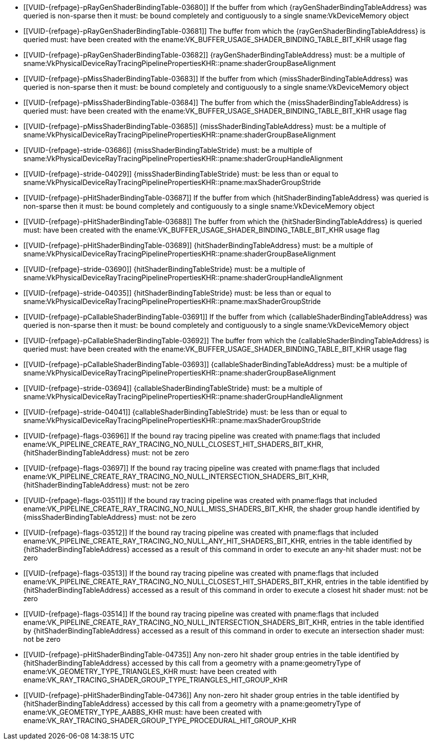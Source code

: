 // Copyright 2019-2024 The Khronos Group Inc.
//
// SPDX-License-Identifier: CC-BY-4.0

// Common Valid Usage
// Common to KHR trace rays SBT commands/structures

  * [[VUID-{refpage}-pRayGenShaderBindingTable-03680]]
    If the buffer from which {rayGenShaderBindingTableAddress} was queried
    is non-sparse then it must: be bound completely and contiguously to a
    single sname:VkDeviceMemory object
  * [[VUID-{refpage}-pRayGenShaderBindingTable-03681]]
    The buffer from which the {rayGenShaderBindingTableAddress} is queried
    must: have been created with the
    ename:VK_BUFFER_USAGE_SHADER_BINDING_TABLE_BIT_KHR usage flag
  * [[VUID-{refpage}-pRayGenShaderBindingTable-03682]]
    {rayGenShaderBindingTableAddress} must: be a multiple of
    sname:VkPhysicalDeviceRayTracingPipelinePropertiesKHR::pname:shaderGroupBaseAlignment
  * [[VUID-{refpage}-pMissShaderBindingTable-03683]]
    If the buffer from which {missShaderBindingTableAddress} was queried is
    non-sparse then it must: be bound completely and contiguously to a
    single sname:VkDeviceMemory object
  * [[VUID-{refpage}-pMissShaderBindingTable-03684]]
    The buffer from which the {missShaderBindingTableAddress} is queried
    must: have been created with the
    ename:VK_BUFFER_USAGE_SHADER_BINDING_TABLE_BIT_KHR usage flag
  * [[VUID-{refpage}-pMissShaderBindingTable-03685]]
    {missShaderBindingTableAddress} must: be a multiple of
    sname:VkPhysicalDeviceRayTracingPipelinePropertiesKHR::pname:shaderGroupBaseAlignment
  * [[VUID-{refpage}-stride-03686]]
    {missShaderBindingTableStride} must: be a multiple of
    sname:VkPhysicalDeviceRayTracingPipelinePropertiesKHR::pname:shaderGroupHandleAlignment
  * [[VUID-{refpage}-stride-04029]]
    {missShaderBindingTableStride} must: be less than or equal to
    sname:VkPhysicalDeviceRayTracingPipelinePropertiesKHR::pname:maxShaderGroupStride
  * [[VUID-{refpage}-pHitShaderBindingTable-03687]]
    If the buffer from which {hitShaderBindingTableAddress} was queried is
    non-sparse then it must: be bound completely and contiguously to a
    single sname:VkDeviceMemory object
  * [[VUID-{refpage}-pHitShaderBindingTable-03688]]
    The buffer from which the {hitShaderBindingTableAddress} is queried
    must: have been created with the
    ename:VK_BUFFER_USAGE_SHADER_BINDING_TABLE_BIT_KHR usage flag
  * [[VUID-{refpage}-pHitShaderBindingTable-03689]]
    {hitShaderBindingTableAddress} must: be a multiple of
    sname:VkPhysicalDeviceRayTracingPipelinePropertiesKHR::pname:shaderGroupBaseAlignment
  * [[VUID-{refpage}-stride-03690]]
    {hitShaderBindingTableStride} must: be a multiple of
    sname:VkPhysicalDeviceRayTracingPipelinePropertiesKHR::pname:shaderGroupHandleAlignment
  * [[VUID-{refpage}-stride-04035]]
    {hitShaderBindingTableStride} must: be less than or equal to
    sname:VkPhysicalDeviceRayTracingPipelinePropertiesKHR::pname:maxShaderGroupStride
  * [[VUID-{refpage}-pCallableShaderBindingTable-03691]]
    If the buffer from which {callableShaderBindingTableAddress} was queried
    is non-sparse then it must: be bound completely and contiguously to a
    single sname:VkDeviceMemory object
  * [[VUID-{refpage}-pCallableShaderBindingTable-03692]]
    The buffer from which the {callableShaderBindingTableAddress} is queried
    must: have been created with the
    ename:VK_BUFFER_USAGE_SHADER_BINDING_TABLE_BIT_KHR usage flag
  * [[VUID-{refpage}-pCallableShaderBindingTable-03693]]
    {callableShaderBindingTableAddress} must: be a multiple of
    sname:VkPhysicalDeviceRayTracingPipelinePropertiesKHR::pname:shaderGroupBaseAlignment
  * [[VUID-{refpage}-stride-03694]]
    {callableShaderBindingTableStride} must: be a multiple of
    sname:VkPhysicalDeviceRayTracingPipelinePropertiesKHR::pname:shaderGroupHandleAlignment
  * [[VUID-{refpage}-stride-04041]]
    {callableShaderBindingTableStride} must: be less than or equal to
    sname:VkPhysicalDeviceRayTracingPipelinePropertiesKHR::pname:maxShaderGroupStride
  * [[VUID-{refpage}-flags-03696]]
    If the bound ray tracing pipeline was created with pname:flags that
    included
    ename:VK_PIPELINE_CREATE_RAY_TRACING_NO_NULL_CLOSEST_HIT_SHADERS_BIT_KHR,
    {hitShaderBindingTableAddress} must: not be zero
  * [[VUID-{refpage}-flags-03697]]
    If the bound ray tracing pipeline was created with pname:flags that
    included
    ename:VK_PIPELINE_CREATE_RAY_TRACING_NO_NULL_INTERSECTION_SHADERS_BIT_KHR,
    {hitShaderBindingTableAddress} must: not be zero
  * [[VUID-{refpage}-flags-03511]]
    If the bound ray tracing pipeline was created with pname:flags that
    included
    ename:VK_PIPELINE_CREATE_RAY_TRACING_NO_NULL_MISS_SHADERS_BIT_KHR, the
    shader group handle identified by {missShaderBindingTableAddress} must:
    not be zero
  * [[VUID-{refpage}-flags-03512]]
    If the bound ray tracing pipeline was created with pname:flags that
    included
    ename:VK_PIPELINE_CREATE_RAY_TRACING_NO_NULL_ANY_HIT_SHADERS_BIT_KHR,
    entries in the table identified by {hitShaderBindingTableAddress}
    accessed as a result of this command in order to execute an any-hit
    shader must: not be zero
  * [[VUID-{refpage}-flags-03513]]
    If the bound ray tracing pipeline was created with pname:flags that
    included
    ename:VK_PIPELINE_CREATE_RAY_TRACING_NO_NULL_CLOSEST_HIT_SHADERS_BIT_KHR,
    entries in the table identified by {hitShaderBindingTableAddress}
    accessed as a result of this command in order to execute a closest hit
    shader must: not be zero
  * [[VUID-{refpage}-flags-03514]]
    If the bound ray tracing pipeline was created with pname:flags that
    included
    ename:VK_PIPELINE_CREATE_RAY_TRACING_NO_NULL_INTERSECTION_SHADERS_BIT_KHR,
    entries in the table identified by {hitShaderBindingTableAddress}
    accessed as a result of this command in order to execute an intersection
    shader must: not be zero
  * [[VUID-{refpage}-pHitShaderBindingTable-04735]]
    Any non-zero hit shader group entries in the table identified by
    {hitShaderBindingTableAddress} accessed by this call from a geometry
    with a pname:geometryType of ename:VK_GEOMETRY_TYPE_TRIANGLES_KHR must:
    have been created with
    ename:VK_RAY_TRACING_SHADER_GROUP_TYPE_TRIANGLES_HIT_GROUP_KHR
  * [[VUID-{refpage}-pHitShaderBindingTable-04736]]
    Any non-zero hit shader group entries in the table identified by
    {hitShaderBindingTableAddress} accessed by this call from a geometry
    with a pname:geometryType of ename:VK_GEOMETRY_TYPE_AABBS_KHR must: have
    been created with
    ename:VK_RAY_TRACING_SHADER_GROUP_TYPE_PROCEDURAL_HIT_GROUP_KHR

// Common Valid Usage
